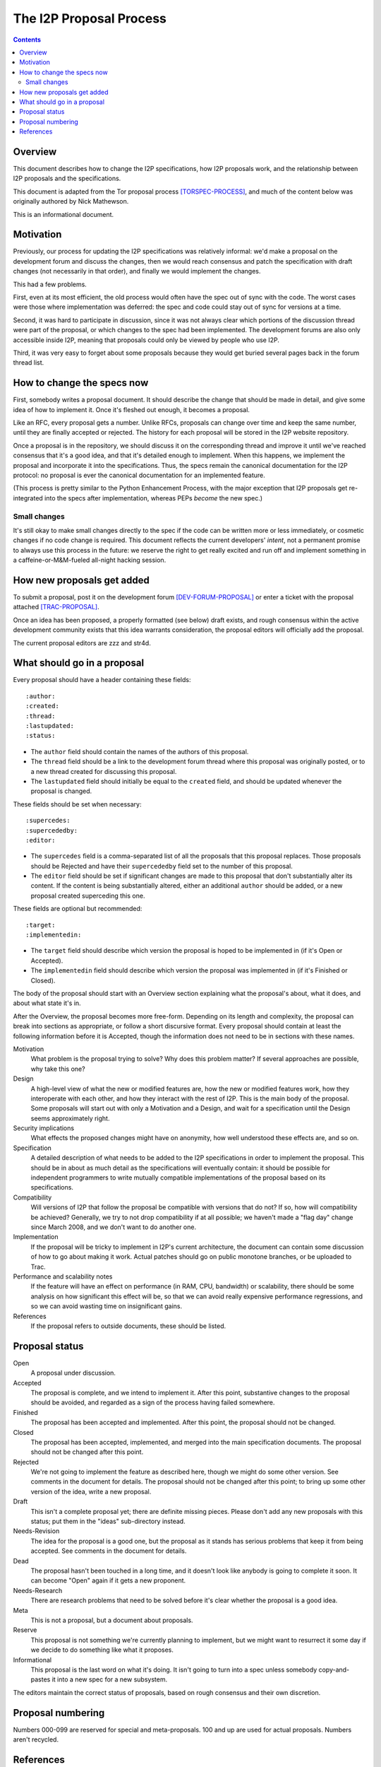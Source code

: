 ========================
The I2P Proposal Process
========================
.. meta::
    :author: str4d
    :created: 2016-04-10
    :thread: http://zzz.i2p/topics/1980
    :lastupdated: 2017-04-07
    :status: Meta

.. contents::


Overview
========

This document describes how to change the I2P specifications, how I2P proposals
work, and the relationship between I2P proposals and the specifications.

This document is adapted from the Tor proposal process [TORSPEC-PROCESS]_, and
much of the content below was originally authored by Nick Mathewson.

This is an informational document.


Motivation
==========

Previously, our process for updating the I2P specifications was relatively
informal: we'd make a proposal on the development forum and discuss the changes,
then we would reach consensus and patch the specification with draft changes
(not necessarily in that order), and finally we would implement the changes.

This had a few problems.

First, even at its most efficient, the old process would often have the
spec out of sync with the code.  The worst cases were those where
implementation was deferred: the spec and code could stay out of sync for
versions at a time.

Second, it was hard to participate in discussion, since it was not always clear
which portions of the discussion thread were part of the proposal, or which
changes to the spec had been implemented.  The development forums are also only
accessible inside I2P, meaning that proposals could only be viewed by people who
use I2P.

Third, it was very easy to forget about some proposals because they would get
buried several pages back in the forum thread list.


How to change the specs now
===========================

First, somebody writes a proposal document.  It should describe the change that
should be made in detail, and give some idea of how to implement it.  Once it's
fleshed out enough, it becomes a proposal.

Like an RFC, every proposal gets a number.  Unlike RFCs, proposals can change
over time and keep the same number, until they are finally accepted or rejected.
The history for each proposal will be stored in the I2P website repository.

Once a proposal is in the repository, we should discuss it on the corresponding
thread and improve it until we've reached consensus that it's a good idea, and
that it's detailed enough to implement.  When this happens, we implement the
proposal and incorporate it into the specifications.  Thus, the specs remain the
canonical documentation for the I2P protocol: no proposal is ever the canonical
documentation for an implemented feature.

(This process is pretty similar to the Python Enhancement Process, with the
major exception that I2P proposals get re-integrated into the specs after
implementation, whereas PEPs *become* the new spec.)


Small changes
-------------

It's still okay to make small changes directly to the spec if the code can be
written more or less immediately, or cosmetic changes if no code change is
required.  This document reflects the current developers' *intent*, not a
permanent promise to always use this process in the future: we reserve the right
to get really excited and run off and implement something in a
caffeine-or-M&M-fueled all-night hacking session.


How new proposals get added
===========================

To submit a proposal, post it on the development forum [DEV-FORUM-PROPOSAL]_ or
enter a ticket with the proposal attached [TRAC-PROPOSAL]_.

Once an idea has been proposed, a properly formatted (see below) draft exists,
and rough consensus within the active development community exists that this
idea warrants consideration, the proposal editors will officially add the
proposal.

The current proposal editors are zzz and str4d.


What should go in a proposal
============================

Every proposal should have a header containing these fields::

  :author:
  :created:
  :thread:
  :lastupdated:
  :status:

- The ``author`` field should contain the names of the authors of this proposal.
- The ``thread`` field should be a link to the development forum thread where
  this proposal was originally posted, or to a new thread created for discussing
  this proposal.
- The ``lastupdated`` field should initially be equal to the ``created`` field,
  and should be updated whenever the proposal is changed.

These fields should be set when necessary::

  :supercedes:
  :supercededby:
  :editor:

- The ``supercedes`` field is a comma-separated list of all the proposals that
  this proposal replaces. Those proposals should be Rejected and have their
  ``supercededby`` field set to the number of this proposal.
- The ``editor`` field should be set if significant changes are made to this
  proposal that don't substantially alter its content. If the content is being
  substantially altered, either an additional ``author`` should be added, or a
  new proposal created superceding this one.

These fields are optional but recommended::

  :target:
  :implementedin:

- The ``target`` field should describe which version the proposal is hoped to be
  implemented in (if it's Open or Accepted).
- The ``implementedin`` field should describe which version the proposal was
  implemented in (if it's Finished or Closed).

The body of the proposal should start with an Overview section explaining what
the proposal's about, what it does, and about what state it's in.

After the Overview, the proposal becomes more free-form.  Depending on its
length and complexity, the proposal can break into sections as appropriate, or
follow a short discursive format.  Every proposal should contain at least the
following information before it is Accepted, though the information does not
need to be in sections with these names.

Motivation
    What problem is the proposal trying to solve?  Why does this problem matter?
    If several approaches are possible, why take this one?

Design
    A high-level view of what the new or modified features are, how the new or
    modified features work, how they interoperate with each other, and how they
    interact with the rest of I2P.  This is the main body of the proposal.  Some
    proposals will start out with only a Motivation and a Design, and wait for a
    specification until the Design seems approximately right.

Security implications
    What effects the proposed changes might have on anonymity, how well
    understood these effects are, and so on.

Specification
    A detailed description of what needs to be added to the I2P specifications
    in order to implement the proposal.  This should be in about as much detail
    as the specifications will eventually contain: it should be possible for
    independent programmers to write mutually compatible implementations of the
    proposal based on its specifications.

Compatibility
    Will versions of I2P that follow the proposal be compatible with versions
    that do not?  If so, how will compatibility be achieved?  Generally, we try
    to not drop compatibility if at all possible; we haven't made a "flag day"
    change since March 2008, and we don't want to do another one.

Implementation
    If the proposal will be tricky to implement in I2P's current architecture,
    the document can contain some discussion of how to go about making it work.
    Actual patches should go on public monotone branches, or be uploaded to
    Trac.

Performance and scalability notes
    If the feature will have an effect on performance (in RAM, CPU, bandwidth)
    or scalability, there should be some analysis on how significant this effect
    will be, so that we can avoid really expensive performance regressions, and
    so we can avoid wasting time on insignificant gains.

References
    If the proposal refers to outside documents, these should be listed.


Proposal status
===============

Open
    A proposal under discussion.

Accepted
    The proposal is complete, and we intend to implement it. After this point,
    substantive changes to the proposal should be avoided, and regarded as a
    sign of the process having failed somewhere.

Finished
    The proposal has been accepted and implemented.  After this point, the
    proposal should not be changed.

Closed
    The proposal has been accepted, implemented, and merged into the main
    specification documents.  The proposal should not be changed after this
    point.

Rejected
    We're not going to implement the feature as described here, though we might
    do some other version.  See comments in the document for details.  The
    proposal should not be changed after this point; to bring up some other
    version of the idea, write a new proposal.

Draft
    This isn't a complete proposal yet; there are definite missing pieces.
    Please don't add any new proposals with this status; put them in the "ideas"
    sub-directory instead.

Needs-Revision
    The idea for the proposal is a good one, but the proposal as it stands has
    serious problems that keep it from being accepted. See comments in the
    document for details.

Dead
    The proposal hasn't been touched in a long time, and it doesn't look like
    anybody is going to complete it soon.  It can become "Open" again if it gets
    a new proponent.

Needs-Research
    There are research problems that need to be solved before it's clear whether
    the proposal is a good idea.

Meta
    This is not a proposal, but a document about proposals.

Reserve
    This proposal is not something we're currently planning to implement, but we
    might want to resurrect it some day if we decide to do something like what
    it proposes.

Informational
    This proposal is the last word on what it's doing. It isn't going to turn
    into a spec unless somebody copy-and-pastes it into a new spec for a new
    subsystem.

The editors maintain the correct status of proposals, based on rough consensus
and their own discretion.


Proposal numbering
==================

Numbers 000-099 are reserved for special and meta-proposals.  100 and up are
used for actual proposals.  Numbers aren't recycled.


References
==========

.. [DEV-FORUM-PROPOSAL]
    http://{{ i2pconv('zzz.i2p') }}/topics/new?forum_id=7-big-topics-ideas-proposals-and-discussion

.. [TORSPEC-PROCESS]
    https://gitweb.torproject.org/torspec.git/tree/proposals/001-process.txt

.. [TRAC-PROPOSAL]
    http://{{ i2pconv('trac.i2p2.i2p') }}/newticket?summary=New%20proposal:%20&type=enhancement&milestone=n/a&component=www/i2p&keywords=review-needed

